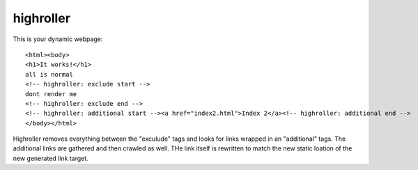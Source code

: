 highroller
============

This is your dynamic webpage::

   <html><body>
   <h1>It works!</h1>
   all is normal
   <!-- highroller: exclude start -->
   dont render me
   <!-- highroller: exclude end -->
   <!-- highroller: additional start --><a href="index2.html">Index 2</a><!-- highroller: additional end -->
   </body></html>

Highroller removes everything between the "exculude" tags and looks for links wrapped in an "additional" tags. The additional links are gathered and then crawled as well. THe link itself is rewritten to match the new static loation of the new generated link target.
